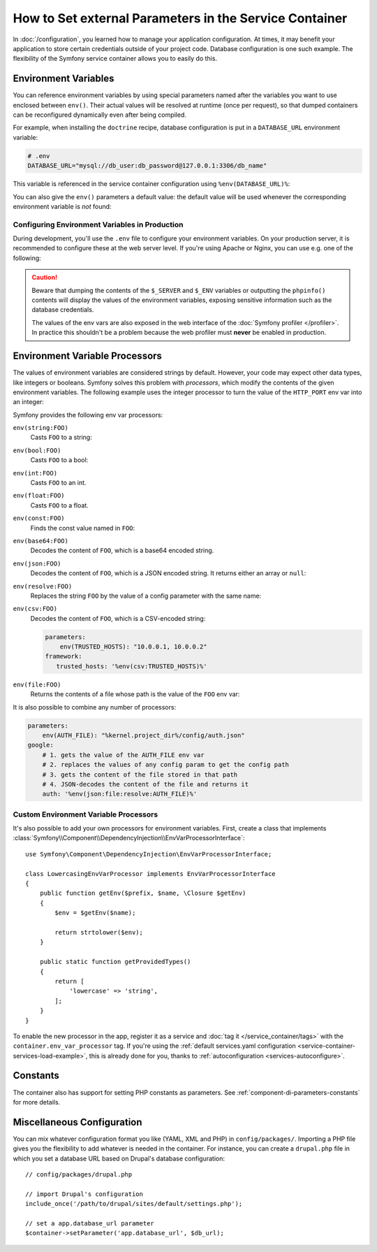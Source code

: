 .. index::
    single: Environments; External parameters

How to Set external Parameters in the Service Container
=======================================================

In :doc:`/configuration`, you learned how to manage your application
configuration. At times, it may benefit your application to store certain
credentials outside of your project code. Database configuration is one such
example. The flexibility of the Symfony service container allows you to easily
do this.

.. _config-env-vars:

Environment Variables
---------------------

You can reference environment variables by using special parameters named after
the variables you want to use enclosed between ``env()``. Their actual values
will be resolved at runtime (once per request), so that dumped containers can be
reconfigured dynamically even after being compiled.

For example, when installing the ``doctrine`` recipe, database configuration is
put in a ``DATABASE_URL`` environment variable:

.. code-block:: bash

    # .env
    DATABASE_URL="mysql://db_user:db_password@127.0.0.1:3306/db_name"

This variable is referenced in the service container configuration using
``%env(DATABASE_URL)%``:

.. configuration-block::

    .. code-block:: yaml

        # config/packages/doctrine.yaml
        doctrine:
            dbal:
                url: '%env(DATABASE_URL)%'
            # ...

    .. code-block:: xml

        <!-- config/packages/doctrine.xml -->
        <?xml version="1.0" encoding="UTF-8" ?>
        <container xmlns="http://symfony.com/schema/dic/services"
            xmlns:xsi="http://www.w3.org/2001/XMLSchema-instance"
            xmlns:doctrine="http://symfony.com/schema/dic/doctrine"
            xsi:schemaLocation="http://symfony.com/schema/dic/services
                http://symfony.com/schema/dic/services/services-1.0.xsd
                http://symfony.com/schema/dic/doctrine
                http://symfony.com/schema/dic/doctrine/doctrine-1.0.xsd">

            <doctrine:config>
                <doctrine:dbal
                    url="%env(DATABASE_URL)%"
                />
            </doctrine:config>

        </container>

    .. code-block:: php

        // config/packages/doctrine.php
        $container->loadFromExtension('doctrine', array(
            'dbal' => array(
                'url' => '%env(DATABASE_URL)%',
            )
        ));

You can also give the ``env()`` parameters a default value: the default value
will be used whenever the corresponding environment variable is *not* found:

.. configuration-block::

    .. code-block:: yaml

        # config/services.yaml
        parameters:
            env(DATABASE_HOST): localhost

    .. code-block:: xml

        <!-- config/services.xml -->
        <?xml version="1.0" encoding="UTF-8" ?>
        <container xmlns="http://symfony.com/schema/dic/services"
            xmlns:xsi="http://www.w3.org/2001/XMLSchema-instance"
            xsi:schemaLocation="http://symfony.com/schema/dic/services http://symfony.com/schema/dic/services/services-1.0.xsd">

            <parameters>
                <parameter key="env(DATABASE_HOST)">localhost</parameter>
            </parameters>
         </container>

    .. code-block:: php

        // config/services.php
        $container->setParameter('env(DATABASE_HOST)', 'localhost');

.. _configuration-env-var-in-prod:

Configuring Environment Variables in Production
~~~~~~~~~~~~~~~~~~~~~~~~~~~~~~~~~~~~~~~~~~~~~~~

During development, you'll use the ``.env`` file to configure your environment
variables. On your production server, it is recommended to configure these at
the web server level. If you're using Apache or Nginx, you can use e.g. one of
the following:

.. configuration-block::

    .. code-block:: apache

        <VirtualHost *:80>
            # ...

            SetEnv DATABASE_URL "mysql://db_user:db_password@127.0.0.1:3306/db_name"
        </VirtualHost>

    .. code-block:: nginx

        fastcgi_param DATABASE_URL "mysql://db_user:db_password@127.0.0.1:3306/db_name";

.. caution::

    Beware that dumping the contents of the ``$_SERVER`` and ``$_ENV`` variables
    or outputting the ``phpinfo()`` contents will display the values of the
    environment variables, exposing sensitive information such as the database
    credentials.

    The values of the env vars are also exposed in the web interface of the
    :doc:`Symfony profiler </profiler>`. In practice this shouldn't be a
    problem because the web profiler must **never** be enabled in production.

Environment Variable Processors
-------------------------------

.. versionadded:: 3.4
    Environment variable processors were introduced in Symfony 3.4.

The values of environment variables are considered strings by default.
However, your code may expect other data types, like integers or booleans.
Symfony solves this problem with *processors*, which modify the contents of the
given environment variables. The following example uses the integer processor to
turn the value of the ``HTTP_PORT`` env var into an integer:

.. configuration-block::

    .. code-block:: yaml

        # config/packages/framework.yaml
        framework:
            router:
                http_port: env(int:HTTP_PORT)

    .. code-block:: xml

        <!-- config/packages/framework.xml -->
        <?xml version="1.0" encoding="UTF-8" ?>
        <container xmlns="http://symfony.com/schema/dic/services"
            xmlns:xsi="http://www.w3.org/2001/XMLSchema-instance"
            xmlns:framework="http://symfony.com/schema/dic/symfony"
            xsi:schemaLocation="http://symfony.com/schema/dic/services
                http://symfony.com/schema/dic/services/services-1.0.xsd
                http://symfony.com/schema/dic/symfony
                http://symfony.com/schema/dic/symfony/symfony-1.0.xsd">

            <framework:config>
                <framework:router http-port="%env(int:HTTP_PORT)%" />
            </framework:config>
        </container>

    .. code-block:: php

        // config/packages/framework.php
        $container->loadFromExtension('framework', array(
            'router' => array(
                'http_port' => '%env(int:HTTP_PORT)%',
            ),
        ));

Symfony provides the following env var processors:

``env(string:FOO)``
    Casts ``FOO`` to a string:

    .. configuration-block::

        .. code-block:: yaml

            # config/packages/framework.yaml
            parameters:
                env(SECRET): 'some_secret'
            framework:
                secret: '%env(string:SECRET)%'

        .. code-block:: xml

            <!-- config/packages/framework.xml -->
            <?xml version="1.0" encoding="UTF-8" ?>
            <container xmlns="http://symfony.com/schema/dic/services"
                xmlns:xsi="http://www.w3.org/2001/XMLSchema-instance"
                xmlns:framework="http://symfony.com/schema/dic/symfony"
                xsi:schemaLocation="http://symfony.com/schema/dic/services
                    http://symfony.com/schema/dic/services/services-1.0.xsd
                    http://symfony.com/schema/dic/symfony
                    http://symfony.com/schema/dic/symfony/symfony-1.0.xsd">

                <parameters>
                    <parameter key="env(SECRET)">some_secret</parameter>
                </parameters>

                <framework:config secret="%env(string:SECRET)%" />
            </container>

        .. code-block:: php

            // config/packages/framework.php
            $container->setParameter('env(SECRET)', 'some_secret');
            $container->loadFromExtension('framework', array(
                'secret' => '%env(string:SECRET)%',
            ));

``env(bool:FOO)``
    Casts ``FOO`` to a bool:

    .. configuration-block::

        .. code-block:: yaml

            # config/packages/framework.yaml
            parameters:
                env(HTTP_METHOD_OVERRIDE): 'true'
            framework:
                http_method_override: '%env(bool:HTTP_METHOD_OVERRIDE)%'

        .. code-block:: xml

            <!-- config/packages/framework.xml -->
            <?xml version="1.0" encoding="UTF-8" ?>
            <container xmlns="http://symfony.com/schema/dic/services"
                xmlns:xsi="http://www.w3.org/2001/XMLSchema-instance"
                xmlns:framework="http://symfony.com/schema/dic/symfony"
                xsi:schemaLocation="http://symfony.com/schema/dic/services
                    http://symfony.com/schema/dic/services/services-1.0.xsd
                    http://symfony.com/schema/dic/symfony
                    http://symfony.com/schema/dic/symfony/symfony-1.0.xsd">

                <parameters>
                    <parameter key="env(HTTP_METHOD_OVERRIDE)">true</parameter>
                </parameters>

                <framework:config http-methode-override="%env(bool:HTTP_METHOD_OVERRIDE)%" />
            </container>

        .. code-block:: php

            // config/packages/framework.php
            $container->setParameter('env(HTTP_METHOD_OVERRIDE)', 'true');
            $container->loadFromExtension('framework', array(
                'http_method_override' => '%env(bool:HTTP_METHOD_OVERRIDE)%',
            ));

``env(int:FOO)``
    Casts ``FOO`` to an int.

``env(float:FOO)``
    Casts ``FOO`` to a float.

``env(const:FOO)``
    Finds the const value named in ``FOO``:

    .. configuration-block::

        .. code-block:: yaml

            # config/packages/security.yaml
            parameters:
                env(HEALTH_CHECK_METHOD): 'Symfony\Component\HttpFoundation\Request::METHOD_HEAD'
            security:
                access_control:
                    - { path: '^/health-check$', methods: '%env(const:HEALTH_CHECK_METHOD)%' }

        .. code-block:: xml

            <!-- config/packages/security.xml -->
            <?xml version="1.0" encoding="UTF-8" ?>
            <container xmlns="http://symfony.com/schema/dic/services"
                xmlns:xsi="http://www.w3.org/2001/XMLSchema-instance"
                xmlns:security="http://symfony.com/schema/dic/security"
                xsi:schemaLocation="http://symfony.com/schema/dic/services
                    http://symfony.com/schema/dic/services/services-1.0.xsd">

                <parameters>
                    <parameter key="env(HEALTH_CHECK_METHOD)">Symfony\Component\HttpFoundation\Request::METHOD_HEAD</parameter>
                </parameters>

                <security:config>
                    <rule path="^/health-check$" methods="%env(const:HEALTH_CHECK_METHOD)%" />
                </security:config>
            </container>

        .. code-block:: php

            // config/packages/security.php
            $container->setParameter('env(HEALTH_CHECK_METHOD)', 'Symfony\Component\HttpFoundation\Request::METHOD_HEAD');
            $container->loadFromExtension('security', array(
                'access_control' => array(
                    array(
                        'path' => '^/health-check$',
                        'methods' => '%env(const:HEALTH_CHECK_METHOD)%',
                    ),
                ),
            ));

``env(base64:FOO)``
    Decodes the content of ``FOO``, which is a base64 encoded string.

``env(json:FOO)``
    Decodes the content of ``FOO``, which is a JSON encoded string. It returns
    either an array or ``null``:

    .. configuration-block::

        .. code-block:: yaml

            # config/packages/framework.yaml
            parameters:
                env(TRUSTED_HOSTS): '["10.0.0.1", "10.0.0.2"]'
            framework:
                trusted_hosts: '%env(json:TRUSTED_HOSTS)%'

        .. code-block:: xml

            <!-- config/packages/framework.xml -->
            <?xml version="1.0" encoding="UTF-8" ?>
            <container xmlns="http://symfony.com/schema/dic/services"
                xmlns:xsi="http://www.w3.org/2001/XMLSchema-instance"
                xmlns:framework="http://symfony.com/schema/dic/symfony"
                xsi:schemaLocation="http://symfony.com/schema/dic/services
                    http://symfony.com/schema/dic/services/services-1.0.xsd
                    http://symfony.com/schema/dic/symfony
                    http://symfony.com/schema/dic/symfony/symfony-1.0.xsd">

                <parameters>
                    <parameter key="env(TRUSTED_HOSTS)">["10.0.0.1", "10.0.0.2"]</parameter>
                </parameters>

                <framework:config trusted-hosts="%env(json:TRUSTED_HOSTS)%" />
            </container>

        .. code-block:: php

            // config/packages/framework.php
            $container->setParameter('env(TRUSTED_HOSTS)', '["10.0.0.1", "10.0.0.2"]');
            $container->loadFromExtension('framework', array(
                'trusted_hosts' => '%env(json:TRUSTED_HOSTS)%',
            ));

``env(resolve:FOO)``
    Replaces the string ``FOO`` by the value of a config parameter with the
    same name:

    .. configuration-block::

        .. code-block:: yaml

            # config/packages/sentry.yaml
            parameters:
                env(HOST): '10.0.0.1'
                env(SENTRY_DSN): 'http://%env(HOST)%/project'
            sentry:
                dsn: '%env(resolve:SENTRY_DSN)%'

        .. code-block:: xml

            <!-- config/packages/sentry.xml -->
            <?xml version="1.0" encoding="UTF-8" ?>
            <container xmlns="http://symfony.com/schema/dic/services"
                xmlns:xsi="http://www.w3.org/2001/XMLSchema-instance"
                xsi:schemaLocation="http://symfony.com/schema/dic/services
                    http://symfony.com/schema/dic/services/services-1.0.xsd">

                <parameters>
                    <parameter key="env(HOST)">10.0.0.1</parameter>
                    <parameter key="env(SENTRY_DSN)">http://%env(HOST)%/project</parameter>
                </parameters>

                <sentry:config dsn="%env(resolve:SENTRY_DSN)%" />
            </container>

        .. code-block:: php

            // config/packages/sentry.php
            $container->setParameter('env(HOST)', '10.0.0.1');
            $container->setParameter('env(SENTRY_DSN)', 'http://%env(HOST)%/project');
            $container->loadFromExtension('sentry', array(
                'dsn' => '%env(resolve:SENTRY_DSN)%',
            ));

``env(csv:FOO)``
    Decodes the content of ``FOO``, which is a CSV-encoded string:

    .. code-block:: yaml

        parameters:
            env(TRUSTED_HOSTS): "10.0.0.1, 10.0.0.2"
        framework:
           trusted_hosts: '%env(csv:TRUSTED_HOSTS)%'

    .. versionadded:: 4.1
        The ``csv`` processor was introduced in Symfony 4.1.

``env(file:FOO)``
    Returns the contents of a file whose path is the value of the ``FOO`` env var:

    .. configuration-block::

        .. code-block:: yaml

            # config/packages/framework.yaml
            parameters:
                env(AUTH_FILE): '../config/auth.json'
            google:
                auth: '%env(file:AUTH_FILE)%'

        .. code-block:: xml

            <!-- config/packages/framework.xml -->
            <?xml version="1.0" encoding="UTF-8" ?>
            <container xmlns="http://symfony.com/schema/dic/services"
                xmlns:xsi="http://www.w3.org/2001/XMLSchema-instance"
                xmlns:framework="http://symfony.com/schema/dic/symfony"
                xsi:schemaLocation="http://symfony.com/schema/dic/services
                    http://symfony.com/schema/dic/services/services-1.0.xsd
                    http://symfony.com/schema/dic/symfony
                    http://symfony.com/schema/dic/symfony/symfony-1.0.xsd">

                <parameters>
                    <parameter key="env(AUTH_FILE)">../config/auth.json</parameter>
                </parameters>

                <google auth="%env(file:AUTH_FILE)%" />
            </container>

        .. code-block:: php

            // config/packages/framework.php
            $container->setParameter('env(AUTH_FILE)', '../config/auth.json');
            $container->loadFromExtension('google', array(
                'auth' => '%env(file:AUTH_FILE)%',
            ));

It is also possible to combine any number of processors:

.. code-block:: yaml

    parameters:
        env(AUTH_FILE): "%kernel.project_dir%/config/auth.json"
    google:
        # 1. gets the value of the AUTH_FILE env var
        # 2. replaces the values of any config param to get the config path
        # 3. gets the content of the file stored in that path
        # 4. JSON-decodes the content of the file and returns it
        auth: '%env(json:file:resolve:AUTH_FILE)%'

Custom Environment Variable Processors
~~~~~~~~~~~~~~~~~~~~~~~~~~~~~~~~~~~~~~

It's also possible to add your own processors for environment variables. First,
create a class that implements
:class:`Symfony\\Component\\DependencyInjection\\EnvVarProcessorInterface`::

    use Symfony\Component\DependencyInjection\EnvVarProcessorInterface;

    class LowercasingEnvVarProcessor implements EnvVarProcessorInterface
    {
        public function getEnv($prefix, $name, \Closure $getEnv)
        {
            $env = $getEnv($name);

            return strtolower($env);
        }

        public static function getProvidedTypes()
        {
            return [
                'lowercase' => 'string',
            ];
        }
    }

To enable the new processor in the app, register it as a service and
:doc:`tag it </service_container/tags>` with the ``container.env_var_processor``
tag. If you're using the
:ref:`default services.yaml configuration <service-container-services-load-example>`,
this is already done for you, thanks to :ref:`autoconfiguration <services-autoconfigure>`.

Constants
---------

The container also has support for setting PHP constants as parameters.
See :ref:`component-di-parameters-constants` for more details.

Miscellaneous Configuration
---------------------------

You can mix whatever configuration format you like (YAML, XML and PHP) in
``config/packages/``.  Importing a PHP file gives you the flexibility to add
whatever is needed in the container. For instance, you can create a
``drupal.php`` file in which you set a database URL based on Drupal's database
configuration::

    // config/packages/drupal.php

    // import Drupal's configuration
    include_once('/path/to/drupal/sites/default/settings.php');

    // set a app.database_url parameter
    $container->setParameter('app.database_url', $db_url);

.. _`SetEnv`: http://httpd.apache.org/docs/current/env.html
.. _`fastcgi_param`: http://nginx.org/en/docs/http/ngx_http_fastcgi_module.html#fastcgi_param

.. ready: no
.. revision: 69f84e29a44e8e11e27ebfbd95c869d6b33f3154